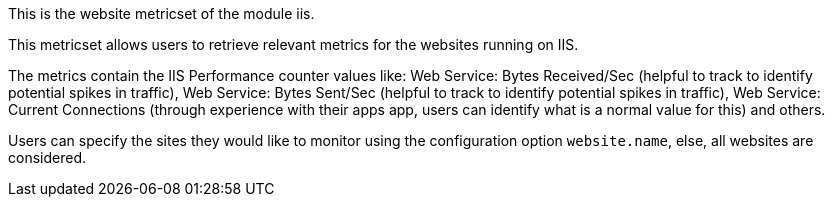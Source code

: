 This is the website metricset of the module iis.

This metricset allows users to retrieve relevant metrics for the websites running on IIS.

The metrics contain the IIS Performance counter values like:
    Web Service: Bytes Received/Sec (helpful to track to identify potential spikes in traffic), Web Service: Bytes Sent/Sec (helpful to track to identify potential spikes in traffic),
    Web Service: Current Connections (through experience with their apps app, users can identify what is a normal value for this) and others.


Users can specify the sites they would like to monitor using the configuration option `website.name`, else, all websites are considered.





